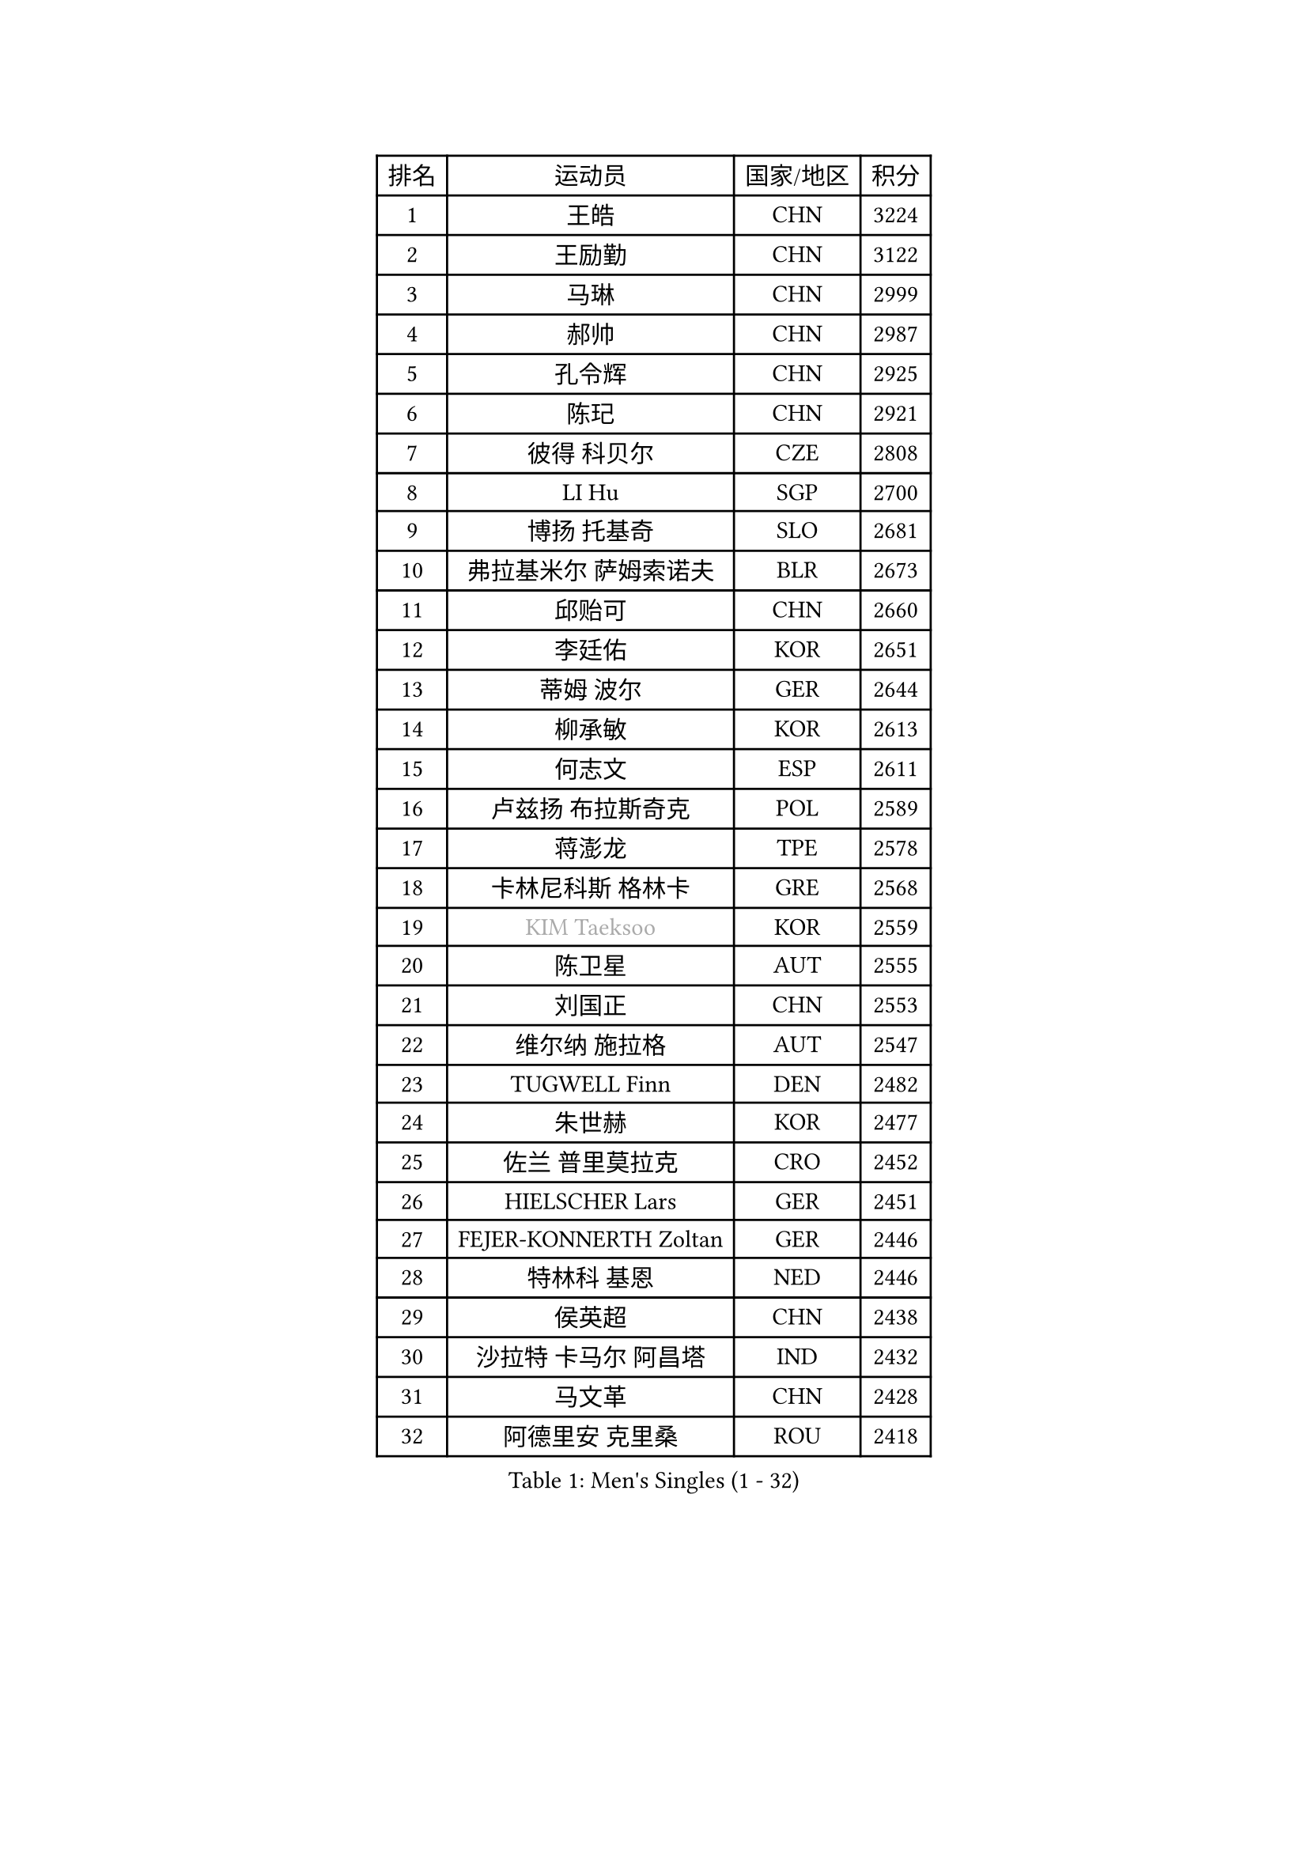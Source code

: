 
#set text(font: ("Courier New", "NSimSun"))
#figure(
  caption: "Men's Singles (1 - 32)",
    table(
      columns: 4,
      [排名], [运动员], [国家/地区], [积分],
      [1], [王皓], [CHN], [3224],
      [2], [王励勤], [CHN], [3122],
      [3], [马琳], [CHN], [2999],
      [4], [郝帅], [CHN], [2987],
      [5], [孔令辉], [CHN], [2925],
      [6], [陈玘], [CHN], [2921],
      [7], [彼得 科贝尔], [CZE], [2808],
      [8], [LI Hu], [SGP], [2700],
      [9], [博扬 托基奇], [SLO], [2681],
      [10], [弗拉基米尔 萨姆索诺夫], [BLR], [2673],
      [11], [邱贻可], [CHN], [2660],
      [12], [李廷佑], [KOR], [2651],
      [13], [蒂姆 波尔], [GER], [2644],
      [14], [柳承敏], [KOR], [2613],
      [15], [何志文], [ESP], [2611],
      [16], [卢兹扬 布拉斯奇克], [POL], [2589],
      [17], [蒋澎龙], [TPE], [2578],
      [18], [卡林尼科斯 格林卡], [GRE], [2568],
      [19], [#text(gray, "KIM Taeksoo")], [KOR], [2559],
      [20], [陈卫星], [AUT], [2555],
      [21], [刘国正], [CHN], [2553],
      [22], [维尔纳 施拉格], [AUT], [2547],
      [23], [TUGWELL Finn], [DEN], [2482],
      [24], [朱世赫], [KOR], [2477],
      [25], [佐兰 普里莫拉克], [CRO], [2452],
      [26], [HIELSCHER Lars], [GER], [2451],
      [27], [FEJER-KONNERTH Zoltan], [GER], [2446],
      [28], [特林科 基恩], [NED], [2446],
      [29], [侯英超], [CHN], [2438],
      [30], [沙拉特 卡马尔 阿昌塔], [IND], [2432],
      [31], [马文革], [CHN], [2428],
      [32], [阿德里安 克里桑], [ROU], [2418],
    )
  )#pagebreak()

#set text(font: ("Courier New", "NSimSun"))
#figure(
  caption: "Men's Singles (33 - 64)",
    table(
      columns: 4,
      [排名], [运动员], [国家/地区], [积分],
      [33], [HAKANSSON Fredrik], [SWE], [2418],
      [34], [巴斯蒂安 斯蒂格], [GER], [2391],
      [35], [CHOI Hyunjin], [KOR], [2376],
      [36], [TRAN Tuan Quynh], [VIE], [2366],
      [37], [#text(gray, "CABRERA Thierry")], [BEL], [2362],
      [38], [米凯尔 梅兹], [DEN], [2360],
      [39], [彼得 卡尔松], [SWE], [2355],
      [40], [让 米歇尔 赛弗], [BEL], [2348],
      [41], [TRUKSA Jaromir], [SVK], [2343],
      [42], [ZENG Cem], [TUR], [2340],
      [43], [LIM Jaehyun], [KOR], [2328],
      [44], [PLACHY Josef], [CZE], [2327],
      [45], [ERLANDSEN Geir], [NOR], [2324],
      [46], [KLASEK Marek], [CZE], [2315],
      [47], [#text(gray, "HERBERT Gareth")], [ENG], [2307],
      [48], [WOSIK Torben], [GER], [2306],
      [49], [YANG Min], [ITA], [2301],
      [50], [TORIOLA Segun], [NGR], [2300],
      [51], [高礼泽], [HKG], [2295],
      [52], [CHO Eonrae], [KOR], [2294],
      [53], [OLEJNIK Martin], [CZE], [2291],
      [54], [MANSSON Magnus], [SWE], [2291],
      [55], [张继科], [CHN], [2278],
      [56], [FENG Zhe], [BUL], [2277],
      [57], [SAIVE Philippe], [BEL], [2274],
      [58], [HOYAMA Hugo], [BRA], [2273],
      [59], [ROSSKOPF Jorg], [GER], [2265],
      [60], [FRANZ Peter], [GER], [2262],
      [61], [KIHO Shinnosuke], [JPN], [2261],
      [62], [约尔根 佩尔森], [SWE], [2259],
      [63], [亚历山大 卡拉卡谢维奇], [SRB], [2258],
      [64], [SEREDA Peter], [SVK], [2255],
    )
  )#pagebreak()

#set text(font: ("Courier New", "NSimSun"))
#figure(
  caption: "Men's Singles (65 - 96)",
    table(
      columns: 4,
      [排名], [运动员], [国家/地区], [积分],
      [65], [詹斯 伦德奎斯特], [SWE], [2254],
      [66], [克里斯蒂安 苏斯], [GER], [2251],
      [67], [松下浩二], [JPN], [2241],
      [68], [ZHUANG David], [USA], [2240],
      [69], [李静], [HKG], [2238],
      [70], [HEISTER Danny], [NED], [2232],
      [71], [SHAN Mingjie], [CHN], [2231],
      [72], [LENGEROV Kostadin], [AUT], [2229],
      [73], [#text(gray, "BABOOR Chetan")], [IND], [2229],
      [74], [简 诺瓦 瓦尔德内尔], [SWE], [2227],
      [75], [MONTEIRO Thiago], [BRA], [2220],
      [76], [马龙], [CHN], [2214],
      [77], [PARAPANOV Konstantin], [BUL], [2200],
      [78], [尹在荣], [KOR], [2199],
      [79], [DOAN Kien Quoc], [VIE], [2193],
      [80], [VAINULA Vallot], [EST], [2193],
      [81], [GORAK Daniel], [POL], [2191],
      [82], [FAZEKAS Peter], [HUN], [2184],
      [83], [GRUJIC Slobodan], [SRB], [2182],
      [84], [GUO Jinhao], [CHN], [2179],
      [85], [TAVUKCUOGLU Irfan], [TUR], [2178],
      [86], [LASHIN El-Sayed], [EGY], [2171],
      [87], [CIOTI Constantin], [ROU], [2167],
      [88], [LEE Jinkwon], [KOR], [2166],
      [89], [LIEVSHYN Vitaliy], [UKR], [2164],
      [90], [MONRAD Martin], [DEN], [2164],
      [91], [#text(gray, "MARSI Marton")], [HUN], [2162],
      [92], [达米安 艾洛伊], [FRA], [2161],
      [93], [KUZMIN Fedor], [RUS], [2159],
      [94], [YAN Sen], [CHN], [2158],
      [95], [WU Chih-Chi], [TPE], [2157],
      [96], [ARAI Shu], [JPN], [2152],
    )
  )#pagebreak()

#set text(font: ("Courier New", "NSimSun"))
#figure(
  caption: "Men's Singles (97 - 128)",
    table(
      columns: 4,
      [排名], [运动员], [国家/地区], [积分],
      [97], [LEE Chulseung], [KOR], [2150],
      [98], [CHTCHETININE Evgueni], [BLR], [2146],
      [99], [SORENSEN Mads], [DEN], [2144],
      [100], [TSIOKAS Ntaniel], [GRE], [2144],
      [101], [唐鹏], [HKG], [2143],
      [102], [GIARDINA Umberto], [ITA], [2141],
      [103], [VYBORNY Richard], [CZE], [2137],
      [104], [MARKOVIC Rade], [SRB], [2136],
      [105], [阿列克谢 斯米尔诺夫], [RUS], [2131],
      [106], [吴尚垠], [KOR], [2128],
      [107], [SEO Dongchul], [KOR], [2128],
      [108], [#text(gray, "VARIN Eric")], [FRA], [2123],
      [109], [PHUNG Armand], [FRA], [2123],
      [110], [SHMYREV Maxim], [RUS], [2120],
      [111], [MATSUMOTO Cazuo], [BRA], [2117],
      [112], [ST LOUIS Dexter], [TTO], [2110],
      [113], [FLOREA Vasile], [ROU], [2109],
      [114], [STEPHENSEN Gudmundur], [ISL], [2103],
      [115], [蒂亚戈 阿波罗尼亚], [POR], [2102],
      [116], [KAYAMA Hyogo], [JPN], [2100],
      [117], [帕特里克 奇拉], [FRA], [2099],
      [118], [#text(gray, "")], [], [2099],
      [119], [WANG Jianfeng], [NOR], [2091],
      [120], [庄智渊], [TPE], [2091],
      [121], [JOVER Sebastien], [FRA], [2090],
      [122], [KUSINSKI Marcin], [POL], [2089],
      [123], [AXELQVIST Johan], [SWE], [2085],
      [124], [MOLIN Magnus], [SWE], [2085],
      [125], [梁柱恩], [HKG], [2085],
      [126], [TORRES Daniel], [ESP], [2082],
      [127], [JIANG Weizhong], [CRO], [2075],
      [128], [HENZELL William], [AUS], [2072],
    )
  )
